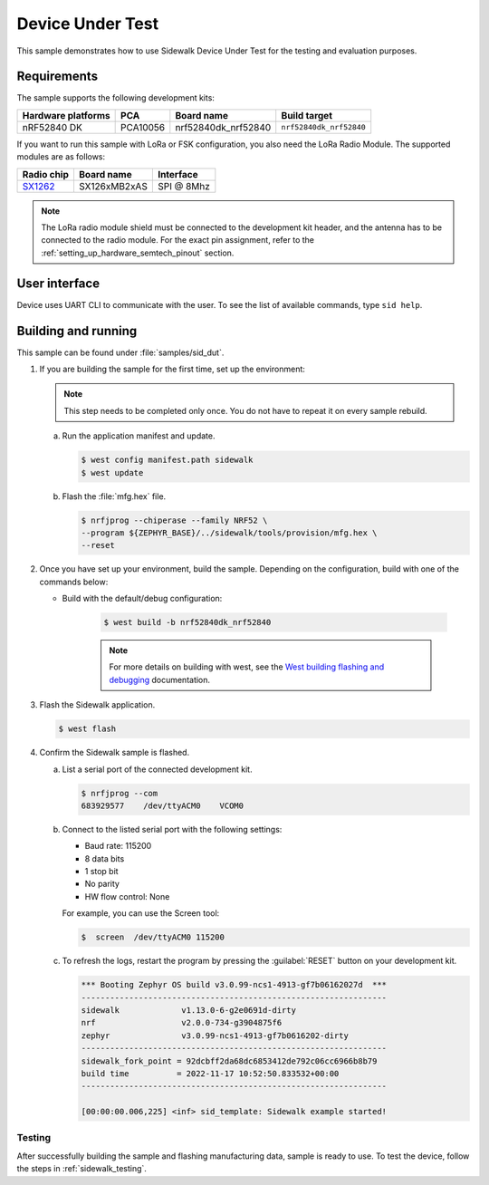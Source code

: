 .. _device_under_test:

Device Under Test
#################

This sample demonstrates how to use Sidewalk Device Under Test for the testing and evaluation purposes.

.. _device_under_test_requirements:

Requirements
************

The sample supports the following development kits:

+--------------------+----------+----------------------+-------------------------+
| Hardware platforms | PCA      | Board name           | Build target            |
+====================+==========+======================+=========================+
| nRF52840 DK        | PCA10056 | nrf52840dk_nrf52840  | ``nrf52840dk_nrf52840`` |
+--------------------+----------+----------------------+-------------------------+

If you want to run this sample with LoRa or FSK configuration, you also need the LoRa Radio Module.
The supported modules are as follows:

+------------+---------------+------------+
| Radio chip | Board name    | Interface  |
+============+===============+============+
| `SX1262`_  | SX126xMB2xAS  | SPI @ 8Mhz |
+------------+---------------+------------+

.. note::
   The LoRa radio module shield must be connected to the development kit header, and the antenna has to be connected to the radio module.
   For the exact pin assignment, refer to the :ref:`setting_up_hardware_semtech_pinout` section.

.. _device_under_test_ui:

User interface
**************

Device uses UART CLI to communicate with the user.
To see the list of available commands, type ``sid help``.

.. _dut_building_and_running:

Building and running
********************

This sample can be found under :file:`samples/sid_dut`.

#. If you are building the sample for the first time, set up the environment:

   .. note::
      This step needs to be completed only once.
      You do not have to repeat it on every sample rebuild.

   a. Run the application manifest and update.

      .. code-block:: console

         $ west config manifest.path sidewalk
         $ west update

   #. Flash the :file:`mfg.hex` file.

      .. code-block:: console

         $ nrfjprog --chiperase --family NRF52 \
         --program ${ZEPHYR_BASE}/../sidewalk/tools/provision/mfg.hex \
         --reset

#. Once you have set up your environment, build the sample.
   Depending on the configuration, build with one of the commands below:

   * Build with the default/debug configuration:

      .. code-block:: console

         $ west build -b nrf52840dk_nrf52840

      .. note::
         For more details on building with west, see the `West building flashing and debugging`_ documentation.

#. Flash the Sidewalk application.

   .. code-block:: console

	   $ west flash

#. Confirm the Sidewalk sample is flashed.

   a. List a serial port of the connected development kit.

      .. code-block:: console

          $ nrfjprog --com
          683929577    /dev/ttyACM0    VCOM0

   #. Connect to the listed serial port with the following settings:

      * Baud rate: 115200
      * 8 data bits
      * 1 stop bit
      * No parity
      * HW flow control: None

      For example, you can use the Screen tool:

      .. code-block:: console

        $  screen  /dev/ttyACM0 115200

   #. To refresh the logs, restart the program by pressing the :guilabel:`RESET` button on your development kit.

      .. code-block:: console

         *** Booting Zephyr OS build v3.0.99-ncs1-4913-gf7b06162027d  ***
         ----------------------------------------------------------------
         sidewalk             v1.13.0-6-g2e0691d-dirty
         nrf                  v2.0.0-734-g3904875f6
         zephyr               v3.0.99-ncs1-4913-gf7b0616202-dirty
         ----------------------------------------------------------------
         sidewalk_fork_point = 92dcbff2da68dc6853412de792c06cc6966b8b79
         build time          = 2022-11-17 10:52:50.833532+00:00
         ----------------------------------------------------------------

         [00:00:00.006,225] <inf> sid_template: Sidewalk example started!

.. _device_under_test_testing:

Testing
=======

After successfully building the sample and flashing manufacturing data, sample is ready to use.
To test the device, follow the steps in :ref:`sidewalk_testing`.

.. _SX1262: https://os.mbed.com/components/SX126xMB2xAS/
.. _West building flashing and debugging: https://developer.nordicsemi.com/nRF_Connect_SDK/doc/latest/zephyr/develop/west/build-flash-debug.html
.. _nRF52840dk_nrf52840: https://developer.nordicsemi.com/nRF_Connect_SDK/doc/latest/zephyr/boards/arm/nrf52dk_nrf52832/doc/index.html#nrf52dk-nrf52832